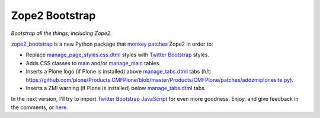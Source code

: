 Zope2 Bootstrap
===============

.. post:: 2012/06/12
   :tags: plone, python
   :category: python
   :author: me
   :location: DC
   :language: en

*Bootstrap all the things, including Zope2.*

`zope2\_bootstrap`_ is a new Python package that `monkey patches`_ Zope2 in order to:

-  Replace `manage\_page\_styles.css.dtml`_ styles with `Twitter Bootstrap`_ styles.
-  Adds CSS classes to `main`_ and/or `manage\_main`_ tables.
-  Inserts a Plone logo (if Plone is installed) above `manage\_tabs.dtml`_ tabs (h/t: `https://github.com/plone/Products.CMFPlone/blob/master/Products/CMFPlone/patches/addzmiplonesite.py`_).
-  Inserts a ZMI warning (if Plone is installed) below `manage\_tabs.dtml`_ tabs.

In the next version, I'll try to import `Twitter Bootstrap JavaScript`_ for even more goodness. Enjoy, and give feedback in the comments, or `here`_.

.. _zope2\_bootstrap: http://pypi.python.org/pypi/zope2_bootstrap
.. _monkey patches: http://pypi.python.org/pypi/collective.monkeypatcher
.. _manage\_page\_styles.css.dtml: http://zope3.pov.lt/trac/browser/Zope/trunk/src/App/dtml/manage_page_style.css.dtml
.. _Twitter Bootstrap: http://twitter.github.com/bootstrap/base-css.html
.. _main: http://zope3.pov.lt/trac/browser/Zope/trunk/src/OFS/dtml/main.dtml
.. _manage\_main: http://zope3.pov.lt/trac/browser/Products.ExternalEditor/trunk/Products/ExternalEditor/manage_main.dtml
.. _manage\_tabs.dtml: http://zope3.pov.lt/trac/browser/Products.ExternalEditor/trunk/Products/ExternalEditor/manage_tabs.dtml
.. _`https://github.com/plone/Products.CMFPlone/blob/master/Products/CMFPlone/patches/addzmiplonesite.py`: https://github.com/plone/Products.CMFPlone/blob/master/Products/CMFPlone/patches/addzmiplonesite.py
.. _Twitter Bootstrap JavaScript: http://twitter.github.com/bootstrap/javascript.html
.. _here: https://github.com/aclark4life/zope2_bootstrap/issues
